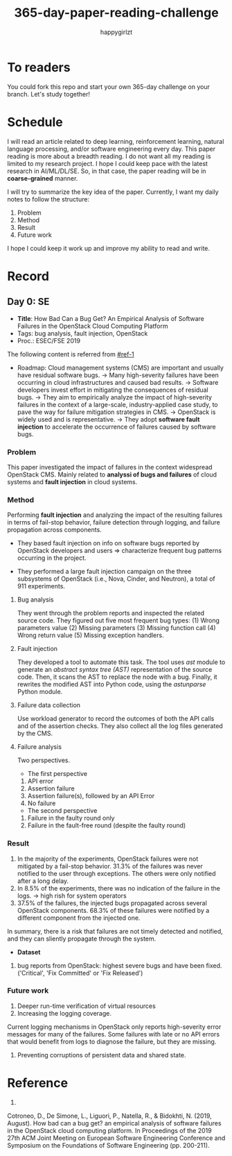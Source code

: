 #+TITLE: 365-day-paper-reading-challenge
#+AUTHOR: happygirlzt
#+DATETIME: 2020-06-26 Fri

* To readers
You could fork this repo and start your own 365-day challenge on your branch. Let's study together!

* Schedule
I will read an article related to deep learning, reinforcement learning, natural language processing, and/or software engineering every day. This paper reading is more about a breadth reading. I do not want all my reading is limited to my research project. I hope I could keep pace with the latest research in AI/ML/DL/SE. So, in that case, the paper reading will be in *coarse-grained* manner.

I will try to summarize the key idea of the paper. Currently, I want my daily notes to follow the structure:
1. Problem
2. Method
3. Result
4. Future work

I hope I could keep it work up and improve my ability to read and write.

* Record
** Day 0: SE
- *Title*: How Bad Can a Bug Get? An Empirical Analysis of Software Failures in the OpenStack Cloud Computing Platform
- Tags: bug analysis, fault injection, OpenStack
- Proc.: ESEC/FSE 2019
The following content is referred from [[#ref-1]]
- Roadmap: Cloud management systems (CMS) are important and usually have residual software bugs. -> Many high-severity failures have been occurring in cloud infrastructures and caused bad results. -> Software developers invest effort in mitigating the consequences of residual bugs. -> They aim to empirically analyze the impact of high-severity failures in the context of a large-scale, industry-applied case study, to pave the way for failure mitigation strategies in CMS. -> OpenStack is widely used and is representative. -> They adopt *software fault injection* to accelerate the occurrence of failures caused by software bugs.
*** Problem
This paper investigated the impact of failures in the context widespread OpenStack CMS. Mainly related to *analyssi of bugs and failures* of cloud systems and *fault injection* in cloud systems.
*** Method
Performing *fault injection* and analyzing the impact of the resulting failures in terms of fail-stop behavior, failure detection through logging, and failure propagation across components.

+ They based fault injection on info on software bugs reported by OpenStack developers and users => characterize frequent bug patterns occurring in the project.

+ They performed a large fault injection campaign on the three subsystems of OpenStack (i.e., Nova, Cinder, and Neutron), a total of 911 experiments. 

**** Bug analysis
They went through the problem reports and inspected the related source code. They figured out five most frequent bug types: (1) Wrong parameters value (2) Missing parameters (3) Missing function call (4) Wrong return value (5) Missing exception handlers.
**** Fault injection
They developed a tool to automate this task. The tool uses /ast/ module to generate an /abstract syntax tree (AST)/ representation of the source code. Then, it scans the AST to replace the node with a bug. Finally, it rewrites the modified AST into Python code, using the /astunparse/ Python module.

**** Failure data collection
Use workload generator to record the outcomes of both the API calls and of the assertion checks. They also collect all the log files generated by the CMS.

**** Failure analysis
Two perspectives.
- The first perspective
1. API error
2. Assertion failure
3. Assertion failure(s), followed by an API Error
4. No failure
- The second perspective
1. Failure in the faulty round only
2. Failure in the fault-free round (despite the faulty round)

*** Result
1. In the majority of the experiments, OpenStack failures were not mitigated by a fail-stop behavior. 31.3% of the failures was never notified to the user through exceptions. The others were only notified after a long delay.
2. In 8.5% of the experiments, there was no indication of the failure in the logs. -> high rish for system operators
3. 37.5% of the failures, the injected bugs propagated across several OpenStack components. 68.3% of these failures were notified by a different component from the injected one.
In summary, there is a risk that failures are not timely detected and notified, and they can sliently propagate through the system.
- *Dataset*
1. bug reports from OpenStack: highest severe bugs and have been fixed. ('Critical', 'Fix Committed' or 'Fix Released')
*** Future work
1. Deeper run-time verification of virtual resources
2. Increasing the logging coverage.
Current logging mechanisms in OpenStack only reports high-severity error messages for many of the failures. Some failures with late or no API errors that would benefit from logs to diagnose the failure, but they are missing.
3. Preventing corruptions of persistent data and shared state.

* Reference
1. 
:PROPERTIES:
:CUSTOM_ID: ref-1
:END:
Cotroneo, D., De Simone, L., Liguori, P., Natella, R., & Bidokhti, N. (2019, August). How bad can a bug get? an empirical analysis of software failures in the OpenStack cloud computing platform. In Proceedings of the 2019 27th ACM Joint Meeting on European Software Engineering Conference and Symposium on the Foundations of Software Engineering (pp. 200-211).